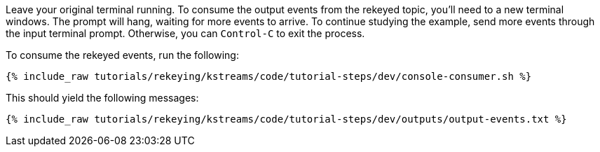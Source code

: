Leave your original terminal running. To consume the output events from the rekeyed topic, you'll need to a new terminal windows. The prompt will hang, waiting for more events to arrive. To continue studying the example, send more events through the input terminal prompt. Otherwise, you can `Control-C` to exit the process.

To consume the rekeyed events, run the following:

+++++
<pre class="snippet"><code class="shell">{% include_raw tutorials/rekeying/kstreams/code/tutorial-steps/dev/console-consumer.sh %}</code></pre>
+++++

This should yield the following messages:

+++++
<pre class="snippet"><code class="txt">{% include_raw tutorials/rekeying/kstreams/code/tutorial-steps/dev/outputs/output-events.txt %}</code></pre>
+++++
